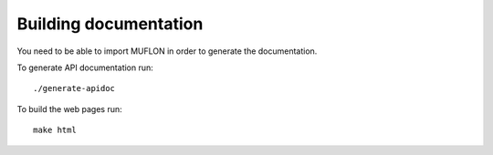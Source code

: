 Building documentation
======================

You need to be able to import MUFLON in order to generate the documentation.

To generate API documentation run::

    ./generate-apidoc

To build the web pages run::

    make html
